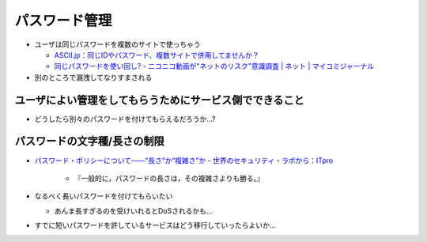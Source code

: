パスワード管理
===========================

* ユーザは同じパスワードを複数のサイトで使っちゃう

  * `ASCII.jp：同じIDやパスワード、複数サイトで併用してませんか？ <http://ascii.jp/elem/000/000/427/427123/>`_
  * `同じパスワードを使い回し? - ニコニコ動画が"ネットのリスク"意識調査 | ネット | マイコミジャーナル <http://journal.mycom.co.jp/news/2010/02/04/008/index.html>`_

* 別のところで漏洩してなりすまされる

ユーザによい管理をしてもらうためにサービス側でできること
-----------------------------------------------------------------------

* どうしたら別々のパスワードを付けてもらえるだろうか...?




パスワードの文字種/長さの制限
-----------------------------------------------------------------------


* `パスワード・ポリシーについて——“長さ”か“複雑さ”か - 世界のセキュリティ・ラボから：ITpro <http://itpro.nikkeibp.co.jp/article/COLUMN/20071119/287485/>`_

    * 『一般的に，パスワードの長さは，その複雑さよりも勝る。』

* なるべく長いパスワードを付けてもらいたい

  * あんま長すぎるのを受けいれるとDoSされるかも...

* すでに短いパスワードを許しているサービスはどう移行していったらよいか...
